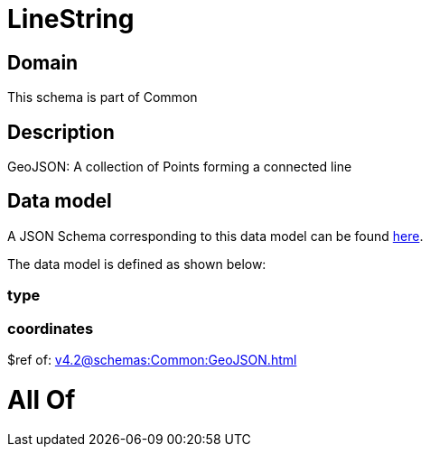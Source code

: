 = LineString

[#domain]
== Domain

This schema is part of Common

[#description]
== Description

GeoJSON: A collection of Points forming a connected line


[#data_model]
== Data model

A JSON Schema corresponding to this data model can be found https://tmforum.org[here].

The data model is defined as shown below:


=== type

=== coordinates
$ref of: xref:v4.2@schemas:Common:GeoJSON.adoc[]


= All Of 
